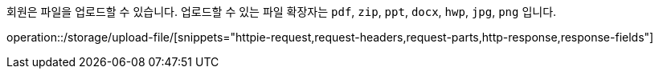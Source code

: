 회원은 파일을 업로드할 수 있습니다. 업로드할 수 있는 파일 확장자는 `pdf`, `zip`, `ppt`, `docx`, `hwp`, `jpg`, `png` 입니다.

operation::/storage/upload-file/[snippets="httpie-request,request-headers,request-parts,http-response,response-fields"]